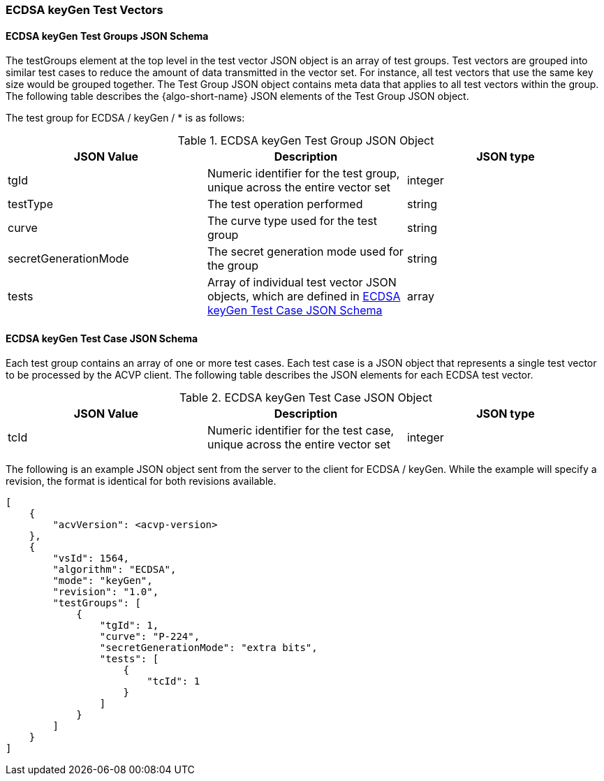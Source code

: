 [[ecdsa_keyGen_test_vectors]]
=== ECDSA keyGen Test Vectors

[[ecdsa_keyGen_tgjs]]
==== ECDSA keyGen Test Groups JSON Schema

The testGroups element at the top level in the test vector JSON object is an array of test groups. Test vectors are grouped into similar test cases to reduce the amount of data transmitted in the vector set. For instance, all test vectors that use the same key size would be grouped together. The Test Group JSON object contains meta data that applies to all test vectors within the group. The following table describes the {algo-short-name} JSON elements of the Test Group JSON object.

The test group for ECDSA / keyGen / * is as follows:

[[ecdsa_keyGen_vs_tg_table]]
.ECDSA keyGen Test Group JSON Object
|===
| JSON Value | Description | JSON type

| tgId | Numeric identifier for the test group, unique across the entire vector set | integer
| testType | The test operation performed | string
| curve | The curve type used for the test group | string
| secretGenerationMode | The secret generation mode used for the group | string
| tests | Array of individual test vector JSON objects, which are defined in <<ecdsa_keyGen_tvjs>> | array
|===

[[ecdsa_keyGen_tvjs]]
==== ECDSA keyGen Test Case JSON Schema

Each test group contains an array of one or more test cases. Each test case is a JSON object that represents a single test vector to be processed by the ACVP client. The following table describes the JSON elements for each ECDSA test vector.

[[ecdsa_keyGen_vs_tc_table]]
.ECDSA keyGen Test Case JSON Object
|===
| JSON Value | Description | JSON type

| tcId | Numeric identifier for the test case, unique across the entire vector set | integer
|===

The following is an example JSON object sent from the server to the client for ECDSA / keyGen. While the example will specify a revision, the format is identical for both revisions available.

[source, json]
----
[
    {
        "acvVersion": <acvp-version>
    },
    {
        "vsId": 1564,
        "algorithm": "ECDSA",
        "mode": "keyGen",
        "revision": "1.0",
        "testGroups": [
            {
                "tgId": 1,
                "curve": "P-224",
                "secretGenerationMode": "extra bits",
                "tests": [
                    {
                        "tcId": 1
                    }
                ]
            }
        ]
    }
]
----
